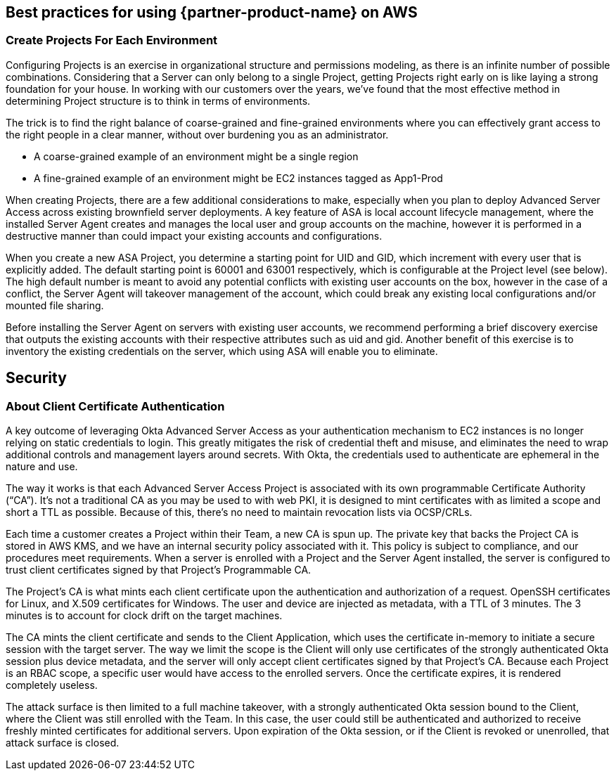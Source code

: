 
== Best practices for using {partner-product-name} on AWS

=== Create Projects For Each Environment

Configuring Projects is an exercise in organizational structure and permissions modeling, as there is an infinite number of possible combinations. Considering that a Server can only belong to a single Project, getting Projects right early on is like laying a strong foundation for your house. In working with our customers over the years, we’ve found that the most effective method in determining Project structure is to think in terms of environments. 

The trick is to find the right balance of coarse-grained and fine-grained environments where you can effectively grant access to the right people in a clear manner, without over burdening you as an administrator. 

- A coarse-grained example of an environment might be a single region
- A fine-grained example of an environment might be EC2 instances tagged as App1-Prod

When creating Projects, there are a few additional considerations to make, especially when you plan to deploy Advanced Server Access across existing brownfield server deployments. A key feature of ASA is local account lifecycle management, where the installed Server Agent creates and manages the local user and group accounts on the machine, however it is performed in a destructive manner than could impact your existing accounts and configurations. 

When you create a new ASA Project, you determine a starting point for UID and GID, which increment with every user that is explicitly added. The default starting point is 60001 and 63001 respectively, which is configurable at the Project level (see below). The high default number is meant to avoid any potential conflicts with existing user accounts on the box, however in the case of a conflict, the Server Agent will takeover management of the account, which could break any existing local configurations and/or mounted file sharing. 

Before installing the Server Agent on servers with existing user accounts, we recommend performing a brief discovery exercise that outputs the existing accounts with their respective attributes such as uid and gid. Another benefit of this exercise is to inventory the existing credentials on the server, which using ASA will enable you to eliminate.

== Security

=== About Client Certificate Authentication

A key outcome of leveraging Okta Advanced Server Access as your authentication mechanism to EC2 instances is no longer relying on static credentials to login. This greatly mitigates the risk of credential theft and misuse, and eliminates the need to wrap additional controls and management layers around secrets. With Okta, the credentials used to authenticate are ephemeral in the nature and use.

The way it works is that each Advanced Server Access Project is associated with its own programmable Certificate Authority (“CA”). It’s not a traditional CA as you may be used to with web PKI, it is designed to mint certificates with as limited a scope and short a TTL as possible. Because of this, there’s no need to maintain revocation lists via OCSP/CRLs.

Each time a customer creates a Project within their Team, a new CA is spun up. The private key that backs the Project CA is stored in AWS KMS, and we have an internal security policy associated with it. This policy is subject to compliance, and our procedures meet requirements.
When a server is enrolled with a Project and the Server Agent installed, the server is configured to trust client certificates signed by that Project’s Programmable CA.

The Project’s CA is what mints each client certificate upon the authentication and authorization of a request. OpenSSH certificates for Linux, and X.509 certificates for Windows. The user and device are injected as metadata, with a TTL of 3 minutes. The 3 minutes is to account for clock drift on the target machines.

The CA mints the client certificate and sends to the Client Application, which uses the certificate in-memory to initiate a secure session with the target server. The way we limit the scope is the Client will only use certificates of the strongly authenticated Okta session plus device metadata, and the server will only accept client certificates signed by that Project’s CA. Because each Project is an RBAC scope, a specific user would have access to the enrolled servers. Once the certificate expires, it is rendered completely useless.

The attack surface is then limited to a full machine takeover, with a strongly authenticated Okta session bound to the Client, where the Client was still enrolled with the Team. In this case, the user could still be authenticated and authorized to receive freshly minted certificates for additional servers. Upon expiration of the Okta session, or if the Client is revoked or unenrolled, that attack surface is closed.
